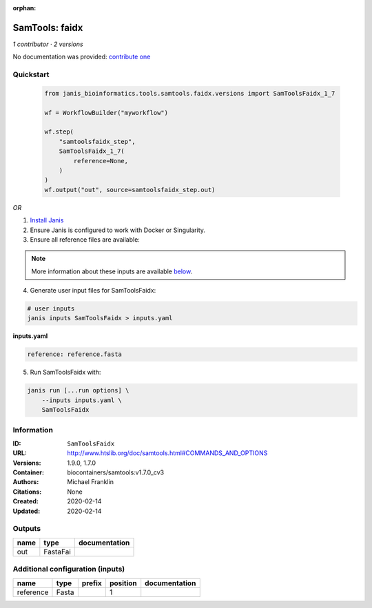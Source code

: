 :orphan:

SamTools: faidx
===============================

*1 contributor · 2 versions*

No documentation was provided: `contribute one <https://github.com/PMCC-BioinformaticsCore/janis-bioinformatics>`_


Quickstart
-----------

    .. code-block:: python

       from janis_bioinformatics.tools.samtools.faidx.versions import SamToolsFaidx_1_7

       wf = WorkflowBuilder("myworkflow")

       wf.step(
           "samtoolsfaidx_step",
           SamToolsFaidx_1_7(
               reference=None,
           )
       )
       wf.output("out", source=samtoolsfaidx_step.out)
    

*OR*

1. `Install Janis </tutorials/tutorial0.html>`_

2. Ensure Janis is configured to work with Docker or Singularity.

3. Ensure all reference files are available:

.. note:: 

   More information about these inputs are available `below <#additional-configuration-inputs>`_.



4. Generate user input files for SamToolsFaidx:

.. code-block:: bash

   # user inputs
   janis inputs SamToolsFaidx > inputs.yaml



**inputs.yaml**

.. code-block:: yaml

       reference: reference.fasta




5. Run SamToolsFaidx with:

.. code-block:: bash

   janis run [...run options] \
       --inputs inputs.yaml \
       SamToolsFaidx





Information
------------


:ID: ``SamToolsFaidx``
:URL: `http://www.htslib.org/doc/samtools.html#COMMANDS_AND_OPTIONS <http://www.htslib.org/doc/samtools.html#COMMANDS_AND_OPTIONS>`_
:Versions: 1.9.0, 1.7.0
:Container: biocontainers/samtools:v1.7.0_cv3
:Authors: Michael Franklin
:Citations: None
:Created: 2020-02-14
:Updated: 2020-02-14



Outputs
-----------

======  ========  ===============
name    type      documentation
======  ========  ===============
out     FastaFai
======  ========  ===============



Additional configuration (inputs)
---------------------------------

=========  ======  ========  ==========  ===============
name       type    prefix      position  documentation
=========  ======  ========  ==========  ===============
reference  Fasta                      1
=========  ======  ========  ==========  ===============
